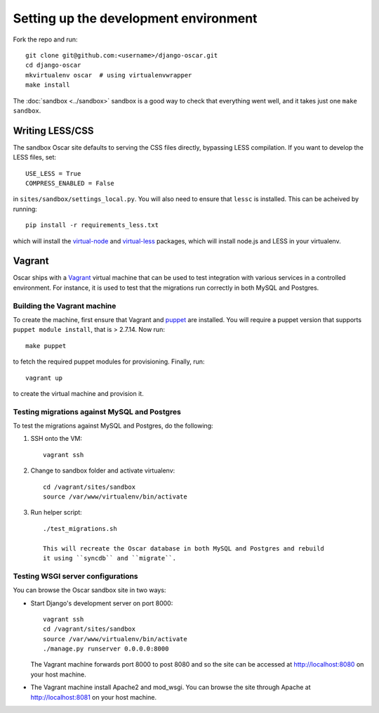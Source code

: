 ======================================
Setting up the development environment
======================================

Fork the repo and run::

    git clone git@github.com:<username>/django-oscar.git
    cd django-oscar
    mkvirtualenv oscar  # using virtualenvwrapper
    make install

The :doc:`sandbox <../sandbox>` sandbox is a good way to check that everything
went well, and it takes just one ``make sandbox``.
    
Writing LESS/CSS
================

The sandbox Oscar site defaults to serving the CSS files directly, bypassing
LESS compilation.  If you want to develop the LESS files, set::

    USE_LESS = True
    COMPRESS_ENABLED = False

in ``sites/sandbox/settings_local.py``.  You will also need to ensure that
``lessc`` is installed.  This can be acheived by running::

    pip install -r requirements_less.txt

which will install the `virtual-node`_ and `virtual-less`_ packages, which will
install node.js and LESS in your virtualenv.

.. _`virtual-node`: https://github.com/elbaschid/virtual-node
.. _`virtual-less`: https://github.com/elbaschid/virtual-less

Vagrant
=======

Oscar ships with a Vagrant_ virtual machine that can be used to test integration
with various services in a controlled environment.  For instance, it is used to
test that the migrations run correctly in both MySQL and Postgres.

.. _Vagrant: http://vagrantup.com/

Building the Vagrant machine
----------------------------

To create the machine, first ensure that Vagrant and puppet_ are installed.  You will require a
puppet version that supports ``puppet module install``, that is > 2.7.14.  Now
run::

    make puppet

.. _puppet: http://docs.puppetlabs.com/guides/installation.html

to fetch the required puppet modules for provisioning.  Finally, run::

    vagrant up

to create the virtual machine and provision it.

Testing migrations against MySQL and Postgres
---------------------------------------------

To test the migrations against MySQL and Postgres, do the following:

1. SSH onto the VM::

    vagrant ssh

2. Change to sandbox folder and activate virtualenv::

    cd /vagrant/sites/sandbox
    source /var/www/virtualenv/bin/activate

3. Run helper script::

    ./test_migrations.sh

    This will recreate the Oscar database in both MySQL and Postgres and rebuild
    it using ``syncdb`` and ``migrate``.

Testing WSGI server configurations
----------------------------------

You can browse the Oscar sandbox site in two ways:

* Start Django's development server on port 8000::

    vagrant ssh
    cd /vagrant/sites/sandbox
    source /var/www/virtualenv/bin/activate
    ./manage.py runserver 0.0.0.0:8000

  The Vagrant machine forwards port 8000 to post 8080 and so the site can be
  accessed at http://localhost:8080 on your host machine.

* The Vagrant machine install Apache2 and mod_wsgi.  You can browse the site
  through Apache at http://localhost:8081 on your host machine.
